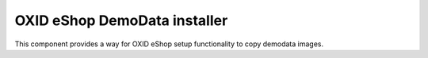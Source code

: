 OXID eShop DemoData installer
=============================

.. image:: https://travis-ci.org/OXID-eSales/oxideshop-demodata-installer.svg?branch=master
    :target: https://travis-ci.org/OXID-eSales/oxideshop-demodata-installer

This component provides a way for OXID eShop setup functionality to copy demodata images.

